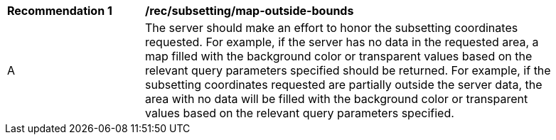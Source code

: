 [[rec_subsetting_map-outside-bounds]]
[width="90%",cols="2,6a"]
|===
^|*Recommendation {counter:rec-id}* |*/rec/subsetting/map-outside-bounds*
^|A |The server should make an effort to honor the subsetting coordinates requested. For example, if the server has no data in the requested area, a map filled with the background color or transparent values based on the relevant query parameters specified should be returned. For example, if the subsetting coordinates requested are partially outside the server data, the area with no data will be filled with the background color or transparent values based on the relevant query parameters specified.
|===
